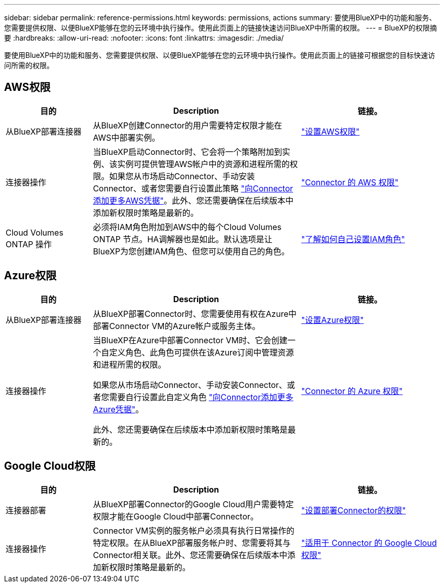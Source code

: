 ---
sidebar: sidebar 
permalink: reference-permissions.html 
keywords: permissions, actions 
summary: 要使用BlueXP中的功能和服务、您需要提供权限、以便BlueXP能够在您的云环境中执行操作。使用此页面上的链接快速访问BlueXP中所需的权限。 
---
= BlueXP的权限摘要
:hardbreaks:
:allow-uri-read: 
:nofooter: 
:icons: font
:linkattrs: 
:imagesdir: ./media/


[role="lead"]
要使用BlueXP中的功能和服务、您需要提供权限、以便BlueXP能够在您的云环境中执行操作。使用此页面上的链接可根据您的目标快速访问所需的权限。



== AWS权限

[cols="25,60,40"]
|===
| 目的 | Description | 链接。 


| 从BlueXP部署连接器 | 从BlueXP创建Connector的用户需要特定权限才能在AWS中部署实例。 | link:task-set-up-permissions-aws.html["设置AWS权限"] 


| 连接器操作 | 当BlueXP启动Connector时、它会将一个策略附加到实例、该实例可提供管理AWS帐户中的资源和进程所需的权限。如果您从市场启动Connector、手动安装Connector、或者您需要自行设置此策略 link:task-adding-aws-accounts.html#add-credentials-to-a-connector["向Connector添加更多AWS凭据"]。此外、您还需要确保在后续版本中添加新权限时策略是最新的。 | link:reference-permissions-aws.html["Connector 的 AWS 权限"] 


| Cloud Volumes ONTAP 操作 | 必须将IAM角色附加到AWS中的每个Cloud Volumes ONTAP 节点。HA调解器也是如此。默认选项是让BlueXP为您创建IAM角色、但您可以使用自己的角色。 | https://docs.netapp.com/us-en/bluexp-cloud-volumes-ontap/task-set-up-iam-roles.html["了解如何自己设置IAM角色"^] 
|===


== Azure权限

[cols="25,60,40"]
|===
| 目的 | Description | 链接。 


| 从BlueXP部署连接器 | 从BlueXP部署Connector时、您需要使用有权在Azure中部署Connector VM的Azure帐户或服务主体。 | link:task-set-up-permissions-azure.html["设置Azure权限"] 


| 连接器操作  a| 
当BlueXP在Azure中部署Connector VM时、它会创建一个自定义角色、此角色可提供在该Azure订阅中管理资源和进程所需的权限。

如果您从市场启动Connector、手动安装Connector、或者您需要自行设置此自定义角色 link:task-adding-azure-accounts.html#adding-additional-azure-credentials-to-cloud-manager["向Connector添加更多Azure凭据"]。

此外、您还需要确保在后续版本中添加新权限时策略是最新的。
 a| 
link:reference-permissions-azure.html["Connector 的 Azure 权限"]

|===


== Google Cloud权限

[cols="25,60,40"]
|===
| 目的 | Description | 链接。 


| 连接器部署 | 从BlueXP部署Connector的Google Cloud用户需要特定权限才能在Google Cloud中部署Connector。 | link:task-set-up-permissions-google.html#set-up-permissions-to-create-the-connector-from-bluexp-or-gcloud["设置部署Connector的权限"] 


| 连接器操作 | Connector VM实例的服务帐户必须具有执行日常操作的特定权限。在从BlueXP部署服务帐户时、您需要将其与Connector相关联。此外、您还需要确保在后续版本中添加新权限时策略是最新的。 | link:reference-permissions-gcp.html["适用于 Connector 的 Google Cloud 权限"] 
|===